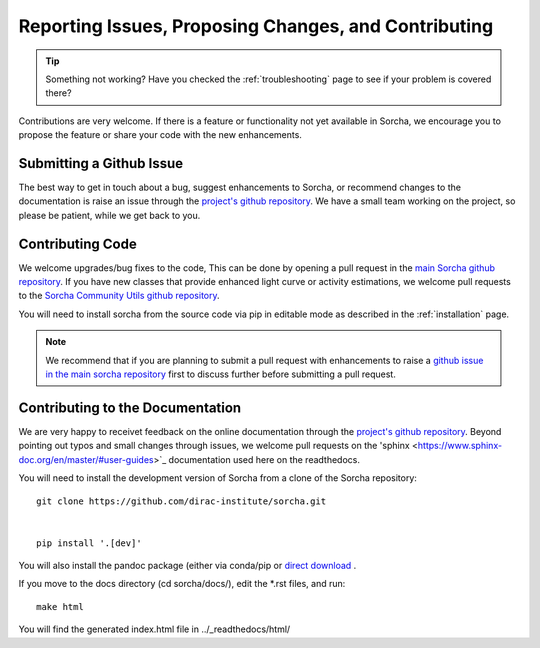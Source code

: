 .. _reporting:

Reporting Issues, Proposing Changes, and Contributing
======================================================

.. tip::
   Something not working? Have you checked the :ref:`troubleshooting` page to see if your problem is covered there?

Contributions are very welcome. If there is a feature or functionality not yet available in Sorcha, we encourage you to propose the feature or share your code with the new enhancements. 

Submitting a Github Issue
---------------------------
The best way to get in touch about a bug, suggest enhancements to Sorcha, or recommend changes to the documentation is raise an issue through the `project's github repository <https://github.com/dirac-institute/sorcha/issues>`_. We have a small team working on the project, so please be patient, while we get back to you.

Contributing Code
-----------------------------------

We welcome upgrades/bug fixes to the code, This can be done by opening a pull request in the `main Sorcha github repository <https://github.com/dirac-institute/sorcha>`_. If you have new classes that provide enhanced light curve or activity estimations, we welcome pull requests to the `Sorcha Community Utils github repository <https://github.com/dirac-institute/sorcha_community_utils>`_.

You will need to install sorcha from the source code via pip in editable mode as described in the :ref:`installation` page.

.. note::
   We recommend that if you are planning to submit a pull request with enhancements to raise a `github issue in the main sorcha repository <https://github.com/dirac-institute/sorcha/issues>`_ first to discuss further before submitting a pull request.


Contributing to the  Documentation
--------------------------------------

We are very happy to receivet feedback on the online documentation through the `project's github repository <https://github.com/dirac-institute/sorcha/issues>`_. Beyond pointing out typos and small changes through issues, we welcome pull requests on the 'sphinx <https://www.sphinx-doc.org/en/master/#user-guides>`_ documentation used here on the readthedocs.

You will need to install the development version of Sorcha from a clone of the Sorcha repository::

   git clone https://github.com/dirac-institute/sorcha.git


   pip install '.[dev]' 

You will also  install the pandoc package (either via conda/pip or `direct download <https://pandoc.org/installing.html>`_ . 

If you move to the docs directory (cd sorcha/docs/), edit the *.rst files, and run::

   make html

You will find the generated index.html file in  ../_readthedocs/html/ 
